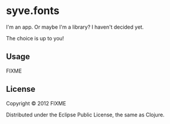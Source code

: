 * syve.fonts

I'm an app. Or maybe I'm a library? I haven't decided yet. 

The choice is up to you!

** Usage

FIXME

** License

Copyright © 2012 FIXME

Distributed under the Eclipse Public License, the same as Clojure.
